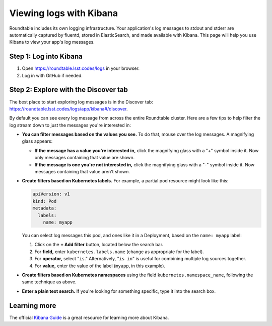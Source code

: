 ########################
Viewing logs with Kibana
########################

Roundtable includes its own logging infrastructure.
Your application's log messages to stdout and stderr are automatically captured by fluentd, stored in ElasticSearch, and made available with Kibana.
This page will help you use Kibana to view your app's log messages.

Step 1: Log into Kibana
=======================

1. Open https://roundtable.lsst.codes/logs in your browser.

2. Log in with GitHub if needed.

Step 2: Explore with the Discover tab
=====================================

The best place to start exploring log messages is in the Discover tab: https://roundtable.lsst.codes/logs/app/kibana#/discover.

By default you can see every log message from across the entire Roundtable cluster.
Here are a few tips to help filter the log stream down to just the messages you're interested in:

- **You can filter messages based on the values you see.**
  To do that, mouse over the log messages.
  A magnifying glass appears:

  - **If the message has a value you're interested in,** click the magnifying glass with a "+" symbol inside it.
    Now only messages containing that value are shown.

  - **If the message is one you're not interested in,** click the magnifying glass with a "-" symbol inside it.
    Now messages containing that value aren't shown.

- **Create filters based on Kubernetes labels.**
  For example, a partial pod resource might look like this:

  .. code-block:: yaml

     apiVersion: v1
     kind: Pod
     metadata:
       labels:
         name: myapp

  You can select log messages this pod, and ones like it in a Deployment, based on the ``name: myapp`` label:

  1. Click on the **+ Add filter** button, located below the search bar.

  2. For **field,** enter ``kubernetes.labels.name`` (change as appropriate for the label).

  3. For **operator,** select "``is``."
     Alternatively, "``is in``" is useful for combining multiple log sources together.

  4. For **value,** enter the value of the label (``myapp``, in this example).

- **Create filters based on Kubernetes namespaces** using the field ``kubernetes.namespace_name``, following the same technique as above.

- **Enter a plain text search.**
  If you're looking for something specific, type it into the search box.

Learning more
=============

The official `Kibana Guide <https://www.elastic.co/guide/en/kibana/current/index.html>`__ is a great resource for learning more about Kibana.
